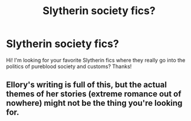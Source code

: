 #+TITLE: Slytherin society fics?

* Slytherin society fics?
:PROPERTIES:
:Author: sincelastjuly
:Score: 2
:DateUnix: 1495682055.0
:DateShort: 2017-May-25
:END:
Hi! I'm looking for your favorite Slytherin fics where they really go into the politics of pureblood society and customs? Thanks!


** Ellory's writing is full of this, but the actual themes of her stories (extreme romance out of nowhere) might not be the thing you're looking for.
:PROPERTIES:
:Author: PhantomEmx
:Score: 1
:DateUnix: 1495685435.0
:DateShort: 2017-May-25
:END:
